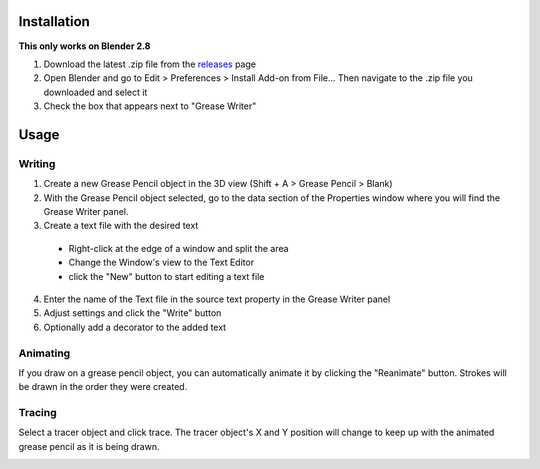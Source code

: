 .. image:: https://i.imgur.com/VKEhIx3.gif

Installation
============
**This only works on Blender 2.8**

1. Download the latest .zip file from the releases_ page
2. Open Blender and go to Edit > Preferences > Install Add-on from File... Then navigate to the .zip file you downloaded and select it
3. Check the box that appears next to "Grease Writer"

.. _releases: https://www.github.com/doakey3/GreaseWriter/releases

Usage
=====
Writing
-------
1. Create a new Grease Pencil object in the 3D view (Shift + A > Grease Pencil > Blank)
2. With the Grease Pencil object selected, go to the data section of the Properties window where you will find the Grease Writer panel.
3. Create a text file with the desired text

  - Right-click at the edge of a window and split the area
  - Change the Window's view to the Text Editor
  - click the "New" button to start editing a text file

  .. image:: https://i.imgur.com/YqZd5Ji.gif

4. Enter the name of the Text file in the source text property in the Grease Writer panel
5. Adjust settings and click the "Write" button
6. Optionally add a decorator to the added text

.. image:: https://i.imgur.com/LpXjgNk.gif

Animating
---------
If you draw on a grease pencil object, you can automatically animate it by clicking the "Reanimate" button. Strokes will be drawn in the order they were created.

Tracing
-------
Select a tracer object and click trace. The tracer object's X and Y position will change to keep up with the animated grease pencil as it is being drawn.

.. image:: https://i.imgur.com/2XGSq6H.gif
